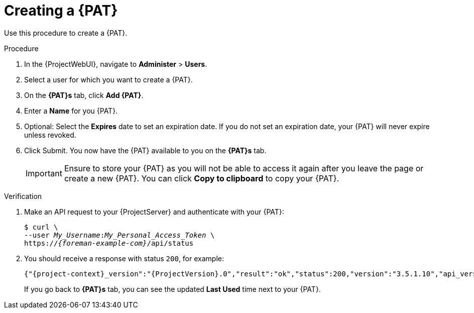 :_mod-docs-content-type: PROCEDURE

[id="creating-a-personal-access-token_{context}"]
= Creating a {PAT}

Use this procedure to create a {PAT}.

.Procedure
. In the {ProjectWebUI}, navigate to *Administer* > *Users*.
. Select a user for which you want to create a {PAT}.
. On the *{PAT}s* tab, click *Add {PAT}*.
. Enter a *Name* for you {PAT}.
. Optional: Select the *Expires* date to set an expiration date.
If you do not set an expiration date, your {PAT} will never expire unless revoked.
. Click Submit.
You now have the {PAT} available to you on the *{PAT}s* tab.
+
[IMPORTANT]
====
Ensure to store your {PAT} as you will not be able to access it again after you leave the page or create a new {PAT}.
You can click *Copy to clipboard* to copy your {PAT}.
====

.Verification
. Make an API request to your {ProjectServer} and authenticate with your {PAT}:
+
[options="nowrap", subs="+quotes,verbatim,attributes"]
----
$ curl \
--user __My_Username__:__My_Personal_Access_Token__ \
https://_{foreman-example-com}_/api/status
----
. You should receive a response with status `200`, for example:
+
[source, none, options="nowrap", subs="+quotes,verbatim,attributes"]
----
{"{project-context}_version":"{ProjectVersion}.0","result":"ok","status":200,"version":"3.5.1.10","api_version":2}
----
+
If you go back to *{PAT}s* tab, you can see the updated *Last Used* time next to your {PAT}.
